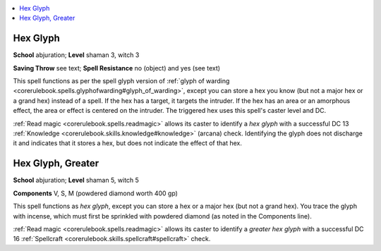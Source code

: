 
.. _`advancedclassguide.spells.hexglyph`:

.. contents:: \ 

.. _`advancedclassguide.spells.hexglyph#hex_glyph`:

Hex Glyph
==========

\ **School**\  abjuration; \ **Level**\  shaman 3, witch 3

\ **Saving Throw**\  see text; \ **Spell Resistance**\  no (object) and yes (see text)

This spell functions as per the spell glyph version of :ref:`glyph of warding <corerulebook.spells.glyphofwarding#glyph_of_warding>`\ , except you can store a hex you know (but not a major hex or a grand hex) instead of a spell. If the hex has a target, it targets the intruder. If the hex has an area or an amorphous effect, the area or effect is centered on the intruder. The triggered hex uses this spell's caster level and DC.

:ref:`Read magic <corerulebook.spells.readmagic>`\  allows its caster to identify a \ *hex glyph*\  with a successful DC 13 :ref:`Knowledge <corerulebook.skills.knowledge#knowledge>`\  (arcana) check. Identifying the glyph does not discharge it and indicates that it stores a hex, but does not indicate the effect of that hex.

.. _`advancedclassguide.spells.hexglyph#hex_glyph_greater`:

Hex Glyph, Greater
===================

\ **School**\  abjuration; \ **Level**\  shaman 5, witch 5

\ **Components**\  V, S, M (powdered diamond worth 400 gp)

This spell functions as \ *hex glyph*\ , except you can store a hex or a major hex (but not a grand hex). You trace the glyph with incense, which must first be sprinkled with powdered diamond (as noted in the Components line).

:ref:`Read magic <corerulebook.spells.readmagic>`\  allows its caster to identify a \ *greater hex glyph*\  with a successful DC 16 :ref:`Spellcraft <corerulebook.skills.spellcraft#spellcraft>`\  check.

